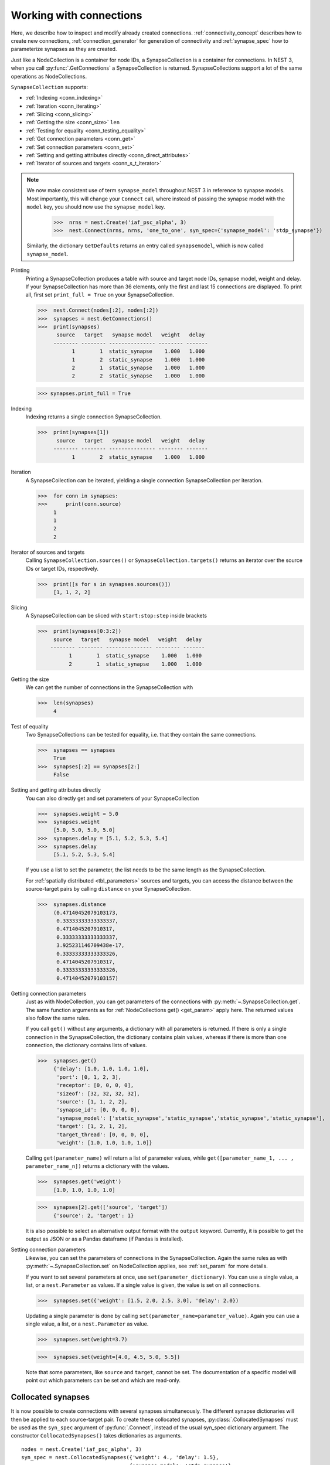 .. _handling_connections:

Working with connections
=========================

Here, we describe how to inspect and modify already created connections.
:ref:`connectivity_concept` describes how to create new connections, :ref:`connection_generator` for generation of connectivity and :ref:`synapse_spec` how to parameterize synapses as they are created.

Just like a NodeCollection is a container for node IDs, a SynapseCollection is a
container for connections. In NEST 3, when you call :py:func:`.GetConnections` a
SynapseCollection is returned. SynapseCollections support a lot of the same operations
as NodeCollections.

``SynapseCollection`` supports:

-  :ref:`Indexing <conn_indexing>`
-  :ref:`Iteration <conn_iterating>`
-  :ref:`Slicing <conn_slicing>`
-  :ref:`Getting the size <conn_size>` ``len``
-  :ref:`Testing for equality <conn_testing_equality>`
-  :ref:`Get connection parameters <conn_get>`
-  :ref:`Set connection parameters <conn_set>`
-  :ref:`Setting and getting attributes directly <conn_direct_attributes>`
-  :ref:`Iterator of sources and targets <conn_s_t_iterator>`

.. note::

  We now make consistent use of term ``synapse_model`` throughout NEST 3 in reference to synapse models.
  Most importantly, this will change your ``Connect`` call, where instead of passing the synapse
  model with the ``model`` key, you should now use the ``synapse_model`` key.

    >>>  nrns = nest.Create('iaf_psc_alpha', 3)
    >>>  nest.Connect(nrns, nrns, 'one_to_one', syn_spec={'synapse_model': 'stdp_synapse'})

  Similarly, the dictionary ``GetDefaults`` returns an entry called ``synapsemodel``, which is now called
  ``synapse_model``.

.. seealso::

    You can find a :doc:`full SynapseCollection example <../../auto_examples/synapsecollection>` on our example
    network page.

Printing
    Printing a SynapseCollection produces a table with source and target node IDs, synapse model, weight and delay.
    If your SynapseCollection has more than 36 elements, only the first and last 15 connections are displayed.
    To print all, first set ``print_full = True`` on your SynapseCollection.

    >>>  nest.Connect(nodes[:2], nodes[:2])
    >>>  synapses = nest.GetConnections()
    >>>  print(synapses)
          source   target   synapse model   weight   delay
         -------- -------- --------------- -------- -------
               1        1  static_synapse    1.000   1.000
               1        2  static_synapse    1.000   1.000
               2        1  static_synapse    1.000   1.000
               2        2  static_synapse    1.000   1.000

    >>> synapses.print_full = True

.. _conn_indexing:


Indexing
    Indexing returns a single connection SynapseCollection.

    >>>  print(synapses[1])
          source   target   synapse model   weight   delay
         -------- -------- --------------- -------- -------
               1        2  static_synapse    1.000   1.000

.. _conn_iterating:

Iteration
    A SynapseCollection can be iterated, yielding a single connection SynapseCollection per iteration.

    >>>  for conn in synapses:
    >>>      print(conn.source)
         1
         1
         2
         2

.. _conn_s_t_iterator:

Iterator of sources and targets
    Calling ``SynapseCollection.sources()`` or ``SynapseCollection.targets()`` returns an
    iterator over the source IDs or target IDs, respectively.

    >>>  print([s for s in synapses.sources()])
         [1, 1, 2, 2]


.. _conn_slicing:

Slicing
    A SynapseCollection can be sliced with ``start:stop:step`` inside brackets

    >>>  print(synapses[0:3:2])
         source   target   synapse model   weight   delay
        -------- -------- --------------- -------- -------
              1        1  static_synapse    1.000   1.000
              2        1  static_synapse    1.000   1.000

.. _conn_size:

Getting the size
    We can get the number of connections in the SynapseCollection with

    >>>  len(synapses)
         4

.. _conn_testing_equality:

Test of equality
    Two SynapseCollections can be tested for equality, i.e. that they contain the same connections.

    >>>  synapses == synapses
         True
    >>>  synapses[:2] == synapses[2:]
         False

.. _conn_direct_attributes:

Setting and getting attributes directly
    You can also directly get and set parameters of your SynapseCollection

    >>>  synapses.weight = 5.0
    >>>  synapses.weight
         [5.0, 5.0, 5.0, 5.0]
    >>>  synapses.delay = [5.1, 5.2, 5.3, 5.4]
    >>>  synapses.delay
         [5.1, 5.2, 5.3, 5.4]

    If you use a list to set the parameter, the list needs to be the same length
    as the SynapseCollection.

    For :ref:`spatially distributed <tbl_parameters>` sources and targets, you can access the distance between
    the source-target pairs by calling ``distance`` on your SynapseCollection.

    >>>  synapses.distance
         (0.47140452079103173,
          0.33333333333333337,
          0.4714045207910317,
          0.33333333333333337,
          3.925231146709438e-17,
          0.33333333333333326,
          0.4714045207910317,
          0.33333333333333326,
          0.47140452079103157)


.. _conn_get:

Getting connection parameters
    Just as with NodeCollection, you can get parameters of the connections with
    :py:meth:`~.SynapseCollection.get`. The same function arguments as for :ref:`NodeCollections get() <get_param>`
    apply here. The returned values also follow the same rules.

    If you call ``get()`` without any arguments, a dictionary with all parameters is
    returned. If there is only a single connection in the SynapseCollection, the dictionary contains plain values,
    whereas if there is more than one connection, the dictionary contains lists of values.

    >>>  synapses.get()
         {'delay': [1.0, 1.0, 1.0, 1.0],
          'port': [0, 1, 2, 3],
          'receptor': [0, 0, 0, 0],
          'sizeof': [32, 32, 32, 32],
          'source': [1, 1, 2, 2],
          'synapse_id': [0, 0, 0, 0],
          'synapse_model': ['static_synapse','static_synapse','static_synapse','static_synapse'],
          'target': [1, 2, 1, 2],
          'target_thread': [0, 0, 0, 0],
          'weight': [1.0, 1.0, 1.0, 1.0]}

    Calling ``get(parameter_name)`` will return a list of parameter values, while
    ``get([parameter_name_1, ... , parameter_name_n])`` returns a dictionary with
    the values.

    >>>  synapses.get('weight')
         [1.0, 1.0, 1.0, 1.0]

    >>>  synapses[2].get(['source', 'target'])
         {'source': 2, 'target': 1}

    It is also possible to select an alternative output format with the
    ``output`` keyword. Currently, it is possible to get the output as
    JSON or as a Pandas dataframe (if Pandas is installed).

.. _conn_set:

Setting connection parameters
    Likewise, you can set the parameters of connections in the SynapseCollection.
    Again the same rules as with :py:meth:`~.SynapseCollection.set` on NodeCollection applies, see :ref:`set_param`
    for more details.

    If you want to set several parameters at once, use ``set(parameter_dictionary)``.
    You can use a single value, a list, or a ``nest.Parameter`` as values. If a single value is given,
    the value is set on all connections.

    >>>  synapses.set({'weight': [1.5, 2.0, 2.5, 3.0], 'delay': 2.0})

    Updating a single parameter is done by calling ``set(parameter_name=parameter_value)``.
    Again you can use a single value, a list, or a ``nest.Parameter`` as value.

    >>>  synapses.set(weight=3.7)

    >>>  synapses.set(weight=[4.0, 4.5, 5.0, 5.5])

    Note that some parameters, like ``source`` and ``target``, cannot be set.  The documentation of a specific
    model will point out which parameters can be set and which are read-only.


.. _collocated_synapses2:

Collocated synapses
~~~~~~~~~~~~~~~~~~~
It is now possible to create connections with several synapses simultaneously. The different synapse dictionaries will
then be applied to each source-target pair. To create these collocated synapses, :py:class:`.CollocatedSynapses` must be used
as the ``syn_spec`` argument of :py:func:`.Connect`, instead of the usual syn_spec dictionary argument. The constructor
``CollocatedSynapses()`` takes dictionaries as arguments.

::

  nodes = nest.Create('iaf_psc_alpha', 3)
  syn_spec = nest.CollocatedSynapses({'weight': 4., 'delay': 1.5},
                                     {'synapse_model': 'stdp_synapse'},
                                     {'synapse_model': 'stdp_synapse', 'alpha': 3.})
  nest.Connect(nodes, nodes, conn_spec='one_to_one', syn_spec=syn_spec)

  conns = nest.GetConnections()
  print(conns.alpha)

This will create 9 connections: 3 using :hxt_ref:`static_synapse` with a ``weight`` of `4` and ``delay`` of `1.5`, and 6 using
the :hxt_ref:`stdp_synapse`. Of the 6 using ``stdp_synapse``, 3 will have the default alpha value, and 3 will have an alpha of
`3.0`.

  >>> print(nest.GetKernelStatus('num_connections'))
  9

If you want to connect with different receptor types, you can do the following:

::

  src = nest.Create('iaf_psc_exp_multisynapse', 7)
  trgt = nest.Create('iaf_psc_exp_multisynapse', 7, {'tau_syn': [0.1 + i for i in range(7)]})

  syn_spec = nest.CollocatedSynapses({'weight': 5.0, 'receptor_type': 2},
                                     {'weight': 1.5, 'receptor_type': 7})

  nest.Connect(src, trgt, 'one_to_one', syn_spec=syn_spec)

  conns = nest.GetConnections()
  print(conns.get())

You can see how many synapse parameters you have by calling ``len()`` on your ``CollocatedSynapses`` object:

  >>> len(syn_spec)
  2

.. _connect_arrays:

New functionality for connecting arrays of node IDs
~~~~~~~~~~~~~~~~~~~~~~~~~~~~~~~~~~~~~~~~~~~~~~~~~~~

While you should aim to use NodeCollections to create connections whenever possible,
there may be cases where you have a predefined set of pairs of pre- and postsynaptic nodes.
In those cases, it may be inefficient to convert the individual IDs in the pair to NodeCollections
to be passed to the :py:func:`.Connect` function, especially if there are thousands or millions of
pairs to connect.

To efficiently create connections in these cases, you can pass NumPy arrays to ``Connect()``.
This variant of ``Connect()`` will create connections in a one-to-one fashion.

::

   nest.Create('iaf_psc_alpha', 10)
   # Node IDs in the arrays must address existing nodes, but may occur multiple times.
   sources = np.array([1, 5, 7, 5], dtype=np.uint64)
   targets = np.array([2, 2, 4, 4], dtype=np.uint64)
   nest.Connect(sources, targets, conn_spec="one_to_one")

You can also specify weights, delays, and receptor type for each connection as arrays.
All arrays have to have lengths equal to those of ``sources`` and ``targets``.

::

   weights = np.array([0.5, 0.5, 2., 2.])
   delays = np.array([1., 1., 2., 2.])
   syn_spec = {'weight': weights, 'delay': delays}
   nest.Connect(sources, targets, conn_spec='one_to_one', syn_spec=syn_spec)
